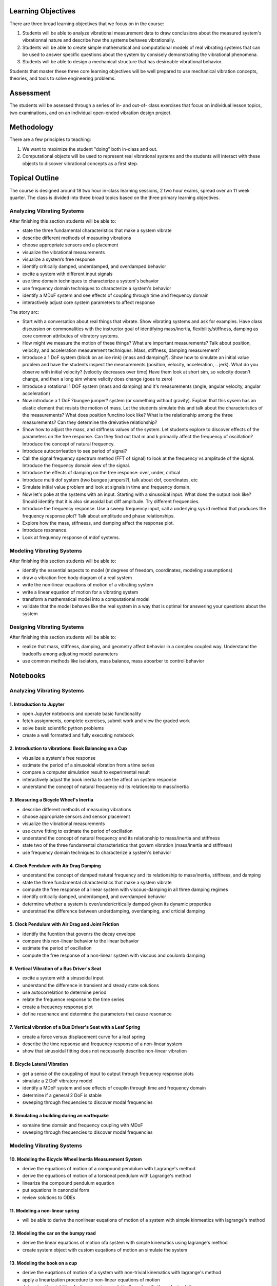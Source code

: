 Learning Objectives
===================

There are three broad learning objectives that we focus on in the course:

1. Students will be able to analyze vibrational measurement data to draw
   conclusions about the measured system's vibrationnal nature and describe how
   the systems behaves vibrationally.
2. Students will be able to create simple mathematical and computational models
   of real vibrating systems that can be used to answer specific questions
   about the system by consisely demonstrating the vibrational phenomena.
3. Students will be able to design a mechanical structure that has desireable
   vibrational behavior.

Students that master these three core learning objectives will be well prepared
to use mechanical vibration concepts, theories, and tools to solve engineering
problems.

Assessment
==========

The students will be assessed through a series of in- and out-of- class
exercises that focus on individual lesson topics, two examinations, and on an
individual open-ended vibration design project.

Methodology
===========

There are a few principles to teaching:

1. We want to maximize the student "doing" both in-class and out.
2. Computational objects will be used to represent real vibrational systems and
   the students will interact with these objects to discover vibrational
   concepts as a first step.

Topical Outline
===============

The course is designed around 18 two hour in-class learning sessions, 2 two
hour exams, spread over an 11 week quarter. The class is divided into three
broad topics based on the three primary learning objectives.

Analyzing Vibrating Systems
---------------------------

After finishing this section students will be able to:

- state the three fundamental characteristics that make a system vibrate
- describe different methods of measuring vibrations
- choose appropriate sensors and a placement
- visualize the vibrational measurements
- visualize a system’s free response
- identify critically damped, underdamped, and overdamped behavior
- excite a system with different input signals
- use time domain techniques to characterize a system's behavior
- use frequency domain techniques to characterize a system's behavior
- identify a MDoF system and see effects of coupling through time and frequency domain
- interactively adjust core system parameters to affect response

The story arc:


- Start with a conversation about real things that vibrate. Show vibrating
  systems and ask for examples. Have class discussion on commonalities with the
  instructor goal of identifying mass/inertia, flexibility/stiffness, damping
  as core common attributes of vibratory systems.
- How might we measure the motion of these things? What are important
  measurements? Talk about position, velocity, and acceleration measurement
  techniques. Mass, stiffness, damping measurement?
- Introduce a 1 DoF system (block on an ice rink) (mass and damping?). Show how
  to simulate an initial value problem and have the students inspect the
  measurements (position, velocity, acceleration, .. jerk). What do you
  observe with initial velocity? (velocity decreases over time) Have them look
  at short sim, so velocity doesn't change, and then a long sim where velicity
  does change (goes to zero)
- Introduce a rotational 1 DOF system (mass and damping) and it's measurements
  (angle, angular velocity, angular acceleration)
- Now introduce a 1 DoF ?bungee jumper? system (or something without gravity).
  Explain that this sysem has an elastic element that resists the motion of
  mass. Let the students simulate this and talk about the characteristics of
  the measurements? What does position functino look like? What is the
  relationship among the three measurements? Can they determine the dreivative
  relationship?
- Show how to adjust the mass, and stiffness values of the system. Let
  students explore to discover effects of the parameters on the free response.
  Can they find out that m and k primarily affect the frequency of oscillation?
  Introduce the concept of natural frequency.
- Introduce autocorrleation to see period of signal?
- Call the signal frequency spectrum method (FFT of signal) to look at the
  frequency vs amplitude of the signal. Introduce the frequency domain view of
  the signal.
- Introduce the effects of damping on the free response: over, under, critical
- Introduce multi dof system (two bungee jumpers?), talk about dof, coordinates, etc
- Simulate initial value problem and look at signals in time and frequency
  domain.
- Now let's poke at the systems with an input. Starting with a sinusoidal
  input. What does the output look like? Should identify that it is also
  sinusoidal but diff amplitude. Try different frequencies.
- Introduce the frequency response. Use a sweep frequency input, call a
  underlying sys id method that produces the frequency response plot? Talk
  about amplitude and phase relationships.
- Explore how the mass, stifneess, and damping affect the response plot.
- Introduce resonance.
- Look at frequency response of mdof systems.

Modeling Vibrating Systems
--------------------------

After finishing this section students will be able to:

- identify the essential aspects to model (# degrees of freedom, coordinates,
  modeling assumptions)
- draw a vibration free body diagram of a real system
- write the non-linear equations of motion of a vibrating system
- write a linear equation of motion for a vibrating system
- transform a mathematical model into a computational model
- validate that the model behaves like the real system in a way that is optimal
  for answering your questions about the system

Designing Vibrating Systems
---------------------------

After finishing this section students will be able to:

- realize that mass, stiffness, damping, and geometry affect behavior in a
  complex coupled way.  Understand the tradeoffs among adjusting model
  parameters
- use common methods like isolators, mass balance, mass abosrber to control
  behavior


Notebooks
=========

Analyzing Vibrating Systems
---------------------------

1. Introduction to Jupyter
~~~~~~~~~~~~~~~~~~~~~~~~~~

- open Jupyter notebooks and operate basic functionality
- fetch assignments, complete exercises, submit work and view the graded work
- solve basic scientific python problems
- create a well formatted and fully executing notebook

2. Introduction to vibrations: Book Balancing on a Cup
~~~~~~~~~~~~~~~~~~~~~~~~~~~~~~~~~~~~~~~~~~~~~~~~~~~~~~

- visualize a system's free response
- estimate the period of a sinusoidal vibration from a time series
- compare a computer simulation result to experimental result
- interactively adjust the book inertia to see the affect on system response
- understand the concept of natural frequency nd its relationship to
  mass/inertia

3. Measuring a Bicycle Wheel's Inertia
~~~~~~~~~~~~~~~~~~~~~~~~~~~~~~~~~~~~~~

- describe different methods of measuring vibrations
- choose appropriate sensors and sensor placement
- visualize the vibrational measurements
- use curve fitting to estimate the period of oscillation
- understand the concept of natural frequency and its relationship to
  mass/inertia and stiffness
- state two of the three fundamental characteristics that govern vibration
  (mass/inertia and stiffness)
- use frequency domain techniques to characterize a system's behavior

4. Clock Pendulum with Air Drag Damping
~~~~~~~~~~~~~~~~~~~~~~~~~~~~~~~~~~~~~~~

- understand the concept of damped natural frequency and its relationship to
  mass/inertia, stiffness, and damping
- state the three fundamental characteristics that make a system vibrate
- compute the free response of a linear system with viscous-damping in all
  three damping regimes
- identify critically damped, underdamped, and overdamped behavior
- determine whether a system is over/under/critically damped given its dynamic
  properties
- understnad the difference between underdamping, overdamping, and crticial
  damping

5. Clock Pendulum with Air Drag and Joint Friction
~~~~~~~~~~~~~~~~~~~~~~~~~~~~~~~~~~~~~~~~~~~~~~~~~~

- identify the fucntion that govenrs the decay envelope
- compare this non-linear behavior to the linear behavior
- estimate the period of oscillation
- compute the free response of a non-linear system with viscous and coulomb
  damping

6. Vertical Vibration of a Bus Driver's Seat
~~~~~~~~~~~~~~~~~~~~~~~~~~~~~~~~~~~~~~~~~~~~

- excite a system with a sinusoidal input
- understand the difference in transient and steady state solutions
- use autocorrelation to determine period
- relate the frequence response to the time series
- create a frequency response plot
- define resonance and determine the parameters that cause resonance

7. Vertical vibration of a Bus Driver's Seat with a Leaf Spring
~~~~~~~~~~~~~~~~~~~~~~~~~~~~~~~~~~~~~~~~~~~~~~~~~~~~~~~~~~~~~~~

- create a force versus displacement curve for a leaf spring
- describe the time repsonse and frequency response of a non-linear system
- show that sinusoidal fitting does not necessarily describe non-linear
  vibration

8. Bicycle Lateral Vibration
~~~~~~~~~~~~~~~~~~~~~~~~~~~~

- get a sense of the couppling of input to output through frequency response
  plots
- simulate a 2 DoF vibratory model
- identify a MDoF system and see effects of couplin through time and frequency
  domain
- determine if a general 2 DoF is stable
- sweeping through frequencies to discover modal frequencies

9. Simulating a building during an earthquake
~~~~~~~~~~~~~~~~~~~~~~~~~~~~~~~~~~~~~~~~~~~~~

- exmaine time domain and frequency coupling with MDoF
- sweeping through frequencies to discover modal frequencies

Modeling Vibrating Systems
--------------------------

10. Modeling the Bicycle Wheel Inertia Measurement System
~~~~~~~~~~~~~~~~~~~~~~~~~~~~~~~~~~~~~~~~~~~~~~~~~~~~~~~~~

- derive the equations of motion of a compound pendulum with Lagrange's method
- derive the equations of motion of a torsional pendulum with Lagrange's method
- linearize the compound pendulum equation
- put equations in canoncial form
- review solutions to ODEs

11. Modeling a non-linear spring
~~~~~~~~~~~~~~~~~~~~~~~~~~~~~~~~

- will be able to derive the nonlinear euqations of motion of a system with
  simple kinmeatics with lagrange's method

12. Modeling the car on the bumpy road
~~~~~~~~~~~~~~~~~~~~~~~~~~~~~~~~~~~~~~

- derive the linear equations of motion ofa system with simple kinematics using
  lagrange's method
- create system object with custom euqations of motion an simulate the system

13. Modeling the book on a cup
~~~~~~~~~~~~~~~~~~~~~~~~~~~~~~

- derive the euqations of motion of a system with non-trivial kinematics with
  lagrange's method
- apply a linearization procedure to non-linear equations of motion
- determine the stability of a linear system analytically and verify through
  simulation

14. Balancing your car tire at the autoshop
~~~~~~~~~~~~~~~~~~~~~~~~~~~~~~~~~~~~~~~~~~~

- derive the equations of motion fo a mass imbalance system

15. Engine cam non-sinusoidal periodic forcing
~~~~~~~~~~~~~~~~~~~~~~~~~~~~~~~~~~~~~~~~~~~~~~

16. Modeling a bulding during an earthquake
~~~~~~~~~~~~~~~~~~~~~~~~~~~~~~~~~~~~~~~~~~~

- perform modal analysis of the system to determine its modal frequencies and
  mode shapes
- represent model using a matric equation of motion (canoncial form)
- formulate the equations of motion for a MDoF system
- use eignvalue analyssis to determine the modeshapes of a mDoF system
- plot the motion of a MDoF system (with no damping) using the analytical
  solution
- form a MDoF model corresponding to a chain of floors in a buliding

17. Bicycle Model
~~~~~~~~~~~~~~~~~

- convert the canonical linear form into state space form
- interpret eigenvalues and eienvectors of a general 2 DoF linear system

Designing Vibrating Systems
---------------------------

18. Design a Clock that Keeps Time
~~~~~~~~~~~~~~~~~~~~~~~~~~~~~~~~~~

19. Isolator Selection
~~~~~~~~~~~~~~~~~~~~~~

- discuss and justify tradeoffs and design decisions
- model the system with additional damping provided by isolation
- design a vibration isolator to meet given vibration specifications
- analyze a system's motion ot determine its vibrational characteristics

20. Designing a tuned mass damper to earthquake proof a building
~~~~~~~~~~~~~~~~~~~~~~~~~~~~~~~~~~~~~~~~~~~~~~~~~~~~~~~~~~~~~~~~

- design an absorber that meets their design criteria
- choose design criteria for the buliding and justify decisions (with ISO
  standards)
- add a mass damper to the model and use the frequency repsonse function to
  demonstrate its effect
- use a buling model to simulate the motion of a building without damping

21. Designing a stable bicycle
~~~~~~~~~~~~~~~~~~~~~~~~~~~~~~

- determine parameters which cause the system to be stable
- determine and descirbe the influence of the dynamic an dgoemetrical
  parameterss on stability
- explore the motion of a bicycl ewith difference dynamic parameters through
  simulation

22. Designing a shock absorbtion for a car
~~~~~~~~~~~~~~~~~~~~~~~~~~~~~~~~~~~~~~~~~~

- use experimental data from a car to form a model
- select a damper to meet given design criteria and demonstrate this with their
  model
- validate their designed damper in the underlying (complex) car model
- discuss why their design doe or does not meet the criteria with the more
  complex model
- reflect on their modeling and design decisions after having tested it against
  the groun truth model

Implementation: give them just experimental data with a general description of
the system and inputs, have the form the model and design an absorber, only
then give them the underlying (complex) model to test their design with

18. Bumpy Road
~~~~~~~~~~~~~~

- design a car shock absorber to minimize force and displacement transmisiblity

